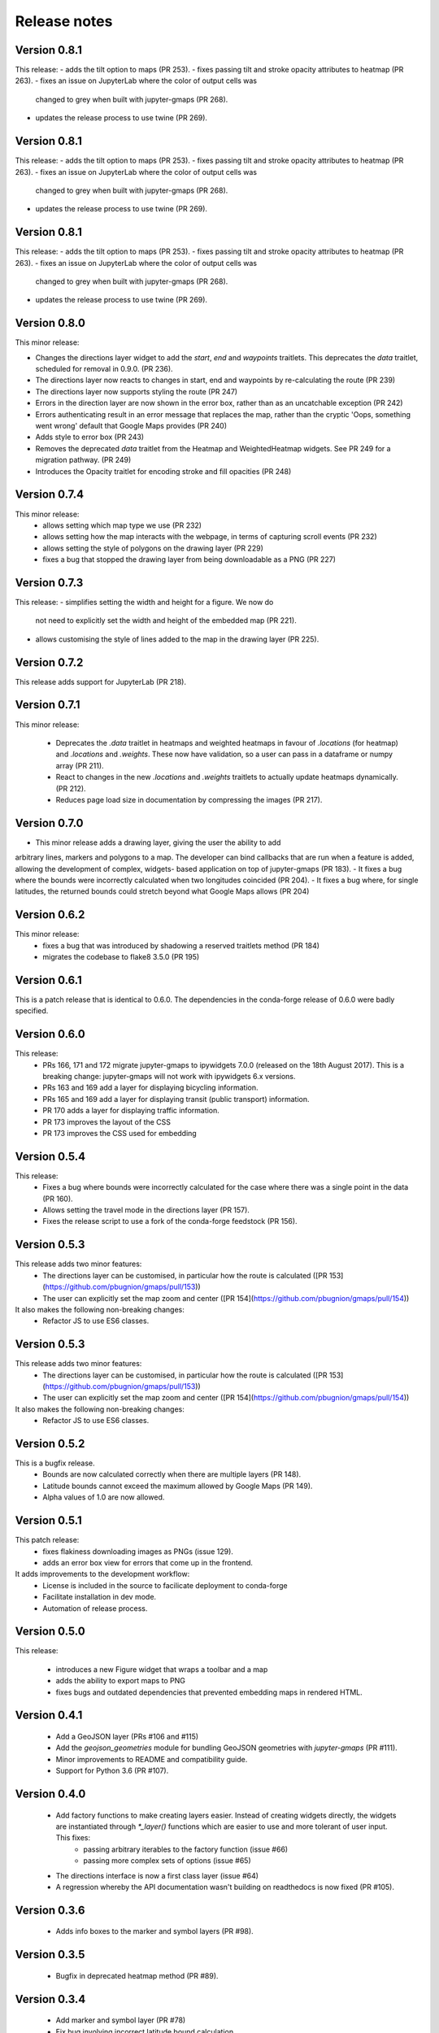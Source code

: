 
Release notes
-------------

Version 0.8.1
=============

This release:
- adds the tilt option to maps (PR 253).
- fixes passing tilt and stroke opacity attributes to heatmap (PR 263).
- fixes an issue on JupyterLab where the color of output cells was 
  changed to grey when built with jupyter-gmaps (PR 268).
- updates the release process to use twine (PR 269).

Version 0.8.1
=============

This release:
- adds the tilt option to maps (PR 253).
- fixes passing tilt and stroke opacity attributes to heatmap (PR 263).
- fixes an issue on JupyterLab where the color of output cells was 
  changed to grey when built with jupyter-gmaps (PR 268).
- updates the release process to use twine (PR 269).

Version 0.8.1
=============

This release:
- adds the tilt option to maps (PR 253).
- fixes passing tilt and stroke opacity attributes to heatmap (PR 263).
- fixes an issue on JupyterLab where the color of output cells was 
  changed to grey when built with jupyter-gmaps (PR 268).
- updates the release process to use twine (PR 269).

Version 0.8.0
=============

This minor release:

- Changes the directions layer widget to add the `start`, `end` and `waypoints`
  traitlets. This deprecates the `data` traitlet, scheduled for removal in 0.9.0.
  (PR 236).
- The directions layer now reacts to changes in start, end and waypoints by 
  re-calculating the route (PR 239)
- The directions layer now supports styling the route (PR 247)
- Errors in the direction layer are now shown in the error box, rather than as
  an uncatchable exception (PR 242)
- Errors authenticating result in an error message that replaces the map,
  rather than the cryptic 'Oops, something went wrong' default that Google Maps
  provides (PR 240)
- Adds style to error box (PR 243)
- Removes the deprecated `data` traitlet from the Heatmap and WeightedHeatmap
  widgets. See PR 249 for a migration pathway. (PR 249)
- Introduces the Opacity traitlet for encoding stroke and fill opacities (PR 248)

Version 0.7.4
=============

This minor release:
 - allows setting which map type we use (PR 232)
 - allows setting how the map interacts with the webpage, in terms of capturing scroll events (PR 232)
 - allows setting the style of polygons on the drawing layer (PR 229)
 - fixes a bug that stopped the drawing layer from being downloadable as a PNG (PR 227)

Version 0.7.3
=============

This release:
- simplifies setting the width and height for a figure. We now do
  not need to explicitly set the width and height of the embedded
  map (PR 221).
- allows customising the style of lines added to the map in the
  drawing layer (PR 225).

Version 0.7.2
=============

This release adds support for JupyterLab (PR 218).

Version 0.7.1
=============

This minor release:

 - Deprecates the `.data` traitlet in heatmaps and weighted heatmaps in favour
   of `.locations` (for heatmap) and `.locations` and `.weights`. These now have
   validation, so a user can pass in a dataframe or numpy array (PR 211).
 - React to changes in the new `.locations` and `.weights` traitlets to actually
   update heatmaps dynamically. (PR 212).
 - Reduces page load size in documentation by compressing the images (PR 217).

Version 0.7.0
=============

- This minor release adds a drawing layer, giving the user the ability to add
arbitrary lines, markers and polygons to a map. The developer can bind callbacks
that are run when a feature is added, allowing the development of complex, widgets-
based application on top of jupyter-gmaps (PR 183).
- It fixes a bug where the bounds were incorrectly calculated when two longitudes coincided (PR 204).
- It fixes a bug where, for single latitudes, the returned bounds could stretch beyond what Google Maps allows (PR 204)

Version 0.6.2
=============

This minor release:
 - fixes a bug that was introduced by shadowing a reserved traitlets method (PR 184)
 - migrates the codebase to flake8 3.5.0 (PR 195)

Version 0.6.1
=============

This is a patch release that is identical to 0.6.0. The dependencies in the
conda-forge release of 0.6.0 were badly specified.

Version 0.6.0
=============

This release:
 - PRs 166, 171 and 172 migrate jupyter-gmaps to ipywidgets 7.0.0 (released on the 18th August 2017). This is a breaking change: jupyter-gmaps will not work with ipywidgets 6.x versions.
 - PRs 163 and 169 add a layer for displaying bicycling information.
 - PRs 165 and 169 add a layer for displaying transit (public transport) information.
 - PR 170 adds a layer for displaying traffic information.
 - PR 173 improves the layout of the CSS
 - PR 173 improves the CSS used for embedding

Version 0.5.4
=============

This release:
 - Fixes a bug where bounds were incorrectly calculated for the case where there was a single point in the data (PR 160).
 - Allows setting the travel mode in the directions layer (PR 157).
 - Fixes the release script to use a fork of the conda-forge feedstock (PR 156).

Version 0.5.3
=============

This release adds two minor features:
 - The directions layer can be customised, in particular how the route is calculated ([PR 153](https://github.com/pbugnion/gmaps/pull/153))
 - The user can explicitly set the map zoom and center ([PR 154](https://github.com/pbugnion/gmaps/pull/154))

It also makes the following non-breaking changes:
 - Refactor JS to use ES6 classes.

Version 0.5.3
=============

This release adds two minor features:
 - The directions layer can be customised, in particular how the route is calculated ([PR 153](https://github.com/pbugnion/gmaps/pull/153))
 - The user can explicitly set the map zoom and center ([PR 154](https://github.com/pbugnion/gmaps/pull/154))

It also makes the following non-breaking changes:
 - Refactor JS to use ES6 classes.

Version 0.5.2
=============

This is a bugfix release.
 - Bounds are now calculated correctly when there are multiple layers (PR 148).
 - Latitude bounds cannot exceed the maximum allowed by Google Maps (PR 149).
 - Alpha values of 1.0 are now allowed.

Version 0.5.1
=============

This patch release:
 - fixes flakiness downloading images as PNGs (issue 129).
 - adds an error box view for errors that come up in the frontend.

It adds improvements to the development workflow:
 - License is included in the source to facilicate deployment to conda-forge
 - Facilitate installation in dev mode.
 - Automation of release process.

Version 0.5.0
=============

This release:

 - introduces a new Figure widget that wraps a toolbar and a map
 - adds the ability to export maps to PNG
 - fixes bugs and outdated dependencies that prevented embedding maps in
   rendered HTML.

Version 0.4.1
=============

 * Add a GeoJSON layer (PRs #106 and #115)
 * Add the `geojson_geometries` module for bundling GeoJSON geometries with `jupyter-gmaps` (PR #111).
 * Minor improvements to README and compatibility guide.
 * Support for Python 3.6 (PR #107).

Version 0.4.0
=============

 * Add factory functions to make creating layers easier. Instead of creating widgets directly, the widgets are instantiated through `*_layer()` functions which are easier to use and more tolerant of user input. This fixes:
    - passing arbitrary iterables to the factory function (issue #66)
    - passing more complex sets of options (issue #65)
 * The directions interface is now a first class layer (issue #64)
 * A regression whereby the API documentation wasn't building on readthedocs is now fixed (PR #105).

Version 0.3.6
=============

 * Adds info boxes to the marker and symbol layers (PR #98).

Version 0.3.5
=============

 * Bugfix in deprecated heatmap method (PR #89).

Version 0.3.4
=============

 * Add marker and symbol layer (PR #78)
 * Fix bug involving incorrect latitude bound calculation.

Version 0.3.3
=============

 * Improve automatic bounds calculations for heatmaps (PR #84)

Version 0.3.2
=============

 * Allow setting heatmap options (issues #74)
 * Basic unit tests for traitlets, mixins and datasets
 * Continuous integration with Travis CI.

Version 0.3.1
=============

Fix release to allow injecting Google maps API keys. Google maps now mandates API keys, so this release provides a way to pass in a key (issue #61).

This release also includes a fix for having multiple layers on the same map.

Version 0.3.0
=============

Complete re-write of gmaps to work with IPython 4.2 and ipywidgets 5.x. This release is at feature parity with the previous release, but the interface differs:

 * Maps are now built up from a base to which we add layers.
 * Heatmaps and weighted heatmaps are now layers that can be added to the base map.
 * Add the acled_africa dataset to demonstrate heatmaps with a substantial amount of data.
 * Now fits into the Jupyter installation convention for widget extensions.
 * Add sphinx documentation
 * Remove example notebooks (these may be added back in a later release)

Version 0.2.2
=============

 * Remove dependency on Numpy
 * Fix broken datasets example (issue #52)

Version 0.2.1
=============

test release -- no changes.

Version 0.2
===========

 * IPython 4.0 compatibility
 * Python 3 compatibility

 * Drop IPython 2.x compatibility

Version 0.1.6
=============

Fixed typo in setup script.

Version 0.1.5
=============

Weighted heatmaps and datasets

 * Added possibility of including weights in heatmap data.
 * Added a datasets module to allow new users to play around with data
   without having to find their own dataset.

Version 0.1.4
=============

Another bugfix release.

 * Fixed a bug that arose when using heatmap with default values of some of the
   parameters.

Version 0.1.3
=============

Bugfix release.

 * Fixed a bug that arose when using the heatmap with IPython2.3 in the
   previous release. The bug was caused by the slightly different traitlets API
   between the two IPython versions.

Version 0.1.2
=============

Minor heatmap improvements.

 * Exposed the 'maxIntensity' and 'radius' options for heatmaps.

Version 0.1.1
=============

Bugfix release.

 * Ensures the notebook extensions are actually included in the source
   distribution.

Version 0.1
===========

Initial release.

 * Allows plotting heatmaps from a list / array of pairs of longitude, latitude
   floats on top of a Google Map.
